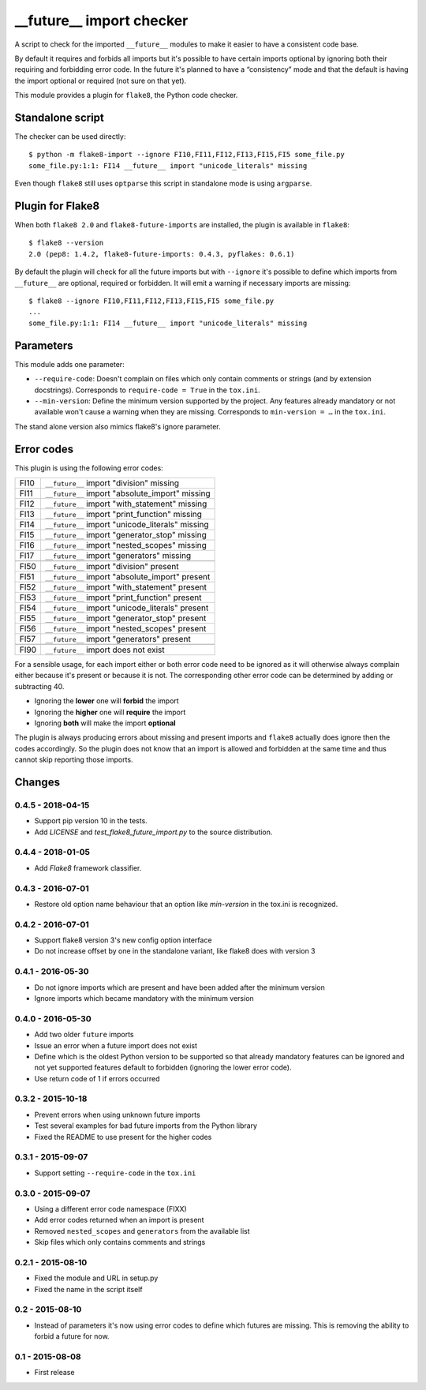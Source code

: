 __future__ import checker
=========================

.. image:: https://secure.travis-ci.org/xZise/flake8-future-import.png?branch=0.4.5
   :alt: Build Status
   :target: https://travis-ci.org/xZise/flake8-future-import

.. image:: https://codecov.io/gh/xZise/flake8-future-import/branch/master/graph/badge.svg
   :alt: Coverage Status
   :target: https://codecov.io/gh/xZise/flake8-future-import

.. image:: https://badge.fury.io/py/flake8-future-import.svg
   :alt: Pypi Entry
   :target: https://pypi.python.org/pypi/flake8-future-import

A script to check for the imported ``__future__`` modules to make it easier to
have a consistent code base.

By default it requires and forbids all imports but it's possible to have
certain imports optional by ignoring both their requiring and forbidding error
code. In the future it's planned to have a “consistency” mode and that the
default is having the import optional or required (not sure on that yet).

This module provides a plugin for ``flake8``, the Python code checker.


Standalone script
-----------------

The checker can be used directly::

  $ python -m flake8-import --ignore FI10,FI11,FI12,FI13,FI15,FI5 some_file.py
  some_file.py:1:1: FI14 __future__ import "unicode_literals" missing

Even though ``flake8`` still uses ``optparse`` this script in standalone mode
is using ``argparse``.


Plugin for Flake8
-----------------

When both ``flake8 2.0`` and ``flake8-future-imports`` are installed, the plugin
is available in ``flake8``::

  $ flake8 --version
  2.0 (pep8: 1.4.2, flake8-future-imports: 0.4.3, pyflakes: 0.6.1)

By default the plugin will check for all the future imports but with
``--ignore`` it's possible to define which imports from ``__future__`` are
optional, required or forbidden. It will emit a warning if necessary imports
are missing::

  $ flake8 --ignore FI10,FI11,FI12,FI13,FI15,FI5 some_file.py
  ...
  some_file.py:1:1: FI14 __future__ import "unicode_literals" missing


Parameters
----------

This module adds one parameter:

* ``--require-code``: Doesn't complain on files which only contain comments or
  strings (and by extension docstrings). Corresponds to ``require-code = True``
  in the ``tox.ini``.
* ``--min-version``: Define the minimum version supported by the project. Any
  features already mandatory or not available won't cause a warning when they
  are missing. Corresponds to ``min-version = …`` in the ``tox.ini``.

The stand alone version also mimics flake8's ignore parameter.


Error codes
-----------

This plugin is using the following error codes:

+------+--------------------------------------------------+
| FI10 | ``__future__`` import "division" missing         |
+------+--------------------------------------------------+
| FI11 | ``__future__`` import "absolute_import" missing  |
+------+--------------------------------------------------+
| FI12 | ``__future__`` import "with_statement" missing   |
+------+--------------------------------------------------+
| FI13 | ``__future__`` import "print_function" missing   |
+------+--------------------------------------------------+
| FI14 | ``__future__`` import "unicode_literals" missing |
+------+--------------------------------------------------+
| FI15 | ``__future__`` import "generator_stop" missing   |
+------+--------------------------------------------------+
| FI16 | ``__future__`` import "nested_scopes" missing    |
+------+--------------------------------------------------+
| FI17 | ``__future__`` import "generators" missing       |
+------+--------------------------------------------------+
+------+--------------------------------------------------+
| FI50 | ``__future__`` import "division" present         |
+------+--------------------------------------------------+
| FI51 | ``__future__`` import "absolute_import" present  |
+------+--------------------------------------------------+
| FI52 | ``__future__`` import "with_statement" present   |
+------+--------------------------------------------------+
| FI53 | ``__future__`` import "print_function" present   |
+------+--------------------------------------------------+
| FI54 | ``__future__`` import "unicode_literals" present |
+------+--------------------------------------------------+
| FI55 | ``__future__`` import "generator_stop" present   |
+------+--------------------------------------------------+
| FI56 | ``__future__`` import "nested_scopes" present    |
+------+--------------------------------------------------+
| FI57 | ``__future__`` import "generators" present       |
+------+--------------------------------------------------+
+------+--------------------------------------------------+
| FI90 | ``__future__`` import does not exist             |
+------+--------------------------------------------------+

For a sensible usage, for each import either or both error code need to be
ignored as it will otherwise always complain either because it's present or
because it is not. The corresponding other error code can be determined by
adding or subtracting 40.

* Ignoring the **lower** one will **forbid** the import
* Ignoring the **higher** one will **require** the import
* Ignoring **both** will make the import **optional**

The plugin is always producing errors about missing and present imports and
``flake8`` actually does ignore then the codes accordingly. So the plugin does
not know that an import is allowed and forbidden at the same time and thus
cannot skip reporting those imports.


Changes
-------

0.4.5 - 2018-04-15
``````````````````
* Support pip version 10 in the tests.
* Add `LICENSE` and `test_flake8_future_import.py` to the source distribution.

0.4.4 - 2018-01-05
``````````````````
* Add `Flake8` framework classifier.

0.4.3 - 2016-07-01
``````````````````
* Restore old option name behaviour that an option like `min-version` in the
  tox.ini is recognized.

0.4.2 - 2016-07-01
``````````````````
* Support flake8 version 3's new config option interface
* Do not increase offset by one in the standalone variant, like flake8 does
  with version 3

0.4.1 - 2016-05-30
``````````````````
* Do not ignore imports which are present and have been added after the minimum
  version
* Ignore imports which became mandatory with the minimum version

0.4.0 - 2016-05-30
``````````````````
* Add two older ``future`` imports
* Issue an error when a future import does not exist
* Define which is the oldest Python version to be supported so that already
  mandatory features can be ignored and not yet supported features default to
  forbidden (ignoring the lower error code).
* Use return code of 1 if errors occurred

0.3.2 - 2015-10-18
``````````````````
* Prevent errors when using unknown future imports
* Test several examples for bad future imports from the Python library
* Fixed the README to use present for the higher codes

0.3.1 - 2015-09-07
``````````````````
* Support setting ``--require-code`` in the ``tox.ini``

0.3.0 - 2015-09-07
``````````````````
* Using a different error code namespace (FIXX)
* Add error codes returned when an import is present
* Removed ``nested_scopes`` and ``generators`` from the available list
* Skip files which only contains comments and strings

0.2.1 - 2015-08-10
``````````````````
* Fixed the module and URL in setup.py
* Fixed the name in the script itself

0.2 - 2015-08-10
````````````````
* Instead of parameters it's now using error codes to define which futures are
  missing. This is removing the ability to forbid a future for now.

0.1 - 2015-08-08
````````````````
* First release
